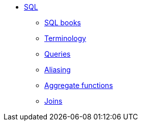 * xref:introduction.adoc[SQL]
** xref:sql-books.adoc[SQL books]
** xref:terminology.adoc[Terminology]
** xref:queries.adoc[Queries]
** xref:aliasing.adoc[Aliasing]
** xref:aggregate-functions.adoc[Aggregate functions]
** xref:joins.adoc[Joins]